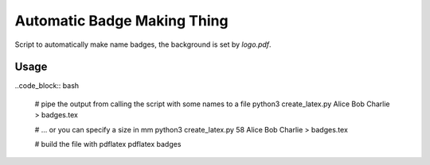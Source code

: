 Automatic Badge Making Thing
============================

Script to automatically make name badges, the background is set by `logo.pdf`.

Usage
-----

..code_block:: bash

  # pipe the output from calling the script with some names to a file
  python3 create_latex.py Alice Bob Charlie > badges.tex

  # ... or you can specify a size in mm
  python3 create_latex.py 58 Alice Bob Charlie > badges.tex

  # build the file with pdflatex
  pdflatex badges